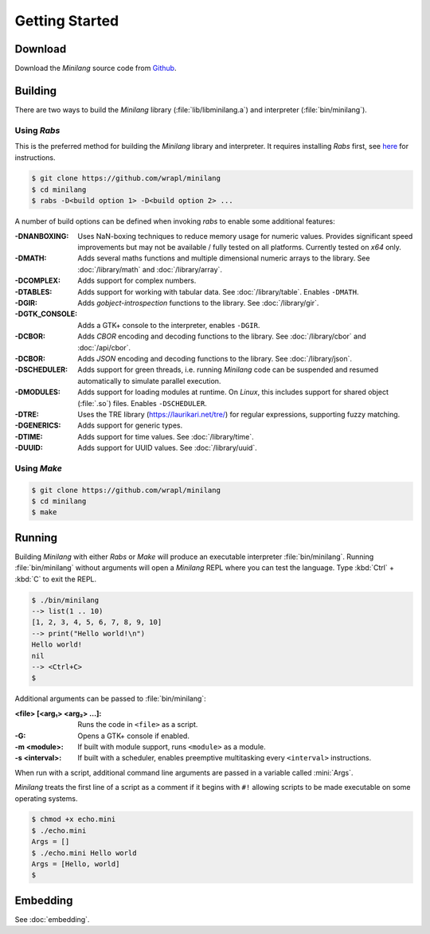 Getting Started
===============

Download
--------

Download the *Minilang* source code from
`Github <https://github.com/wrapl/minilang>`_.

Building
--------

There are two ways to build the *Minilang* library (:file:`lib/libminilang.a`)
and interpreter (:file:`bin/minilang`).

Using *Rabs*
~~~~~~~~~~~~

This is the preferred method for building the *Minilang* library and interpreter. It requires installing *Rabs* first, see `here <https://rabs.readthedocs.io/en/latest/quickstart.html>`_ for instructions.

.. code-block:: console

   $ git clone https://github.com/wrapl/minilang
   $ cd minilang
   $ rabs -D<build option 1> -D<build option 2> ...

A number of build options can be defined when invoking *rabs* to enable some additional features:

:-DNANBOXING: Uses NaN-boxing techniques to reduce memory usage for numeric values. Provides significant speed improvements but may not be available / fully tested on all platforms. Currently tested on *x64* only.

:-DMATH: Adds several maths functions and multiple dimensional numeric arrays to the library. See :doc:`/library/math` and :doc:`/library/array`.

:-DCOMPLEX: Adds support for complex numbers.

:-DTABLES: Adds support for working with tabular data. See :doc:`/library/table`. Enables ``-DMATH``.

:-DGIR: Adds *gobject-introspection* functions to the library. See :doc:`/library/gir`.

:-DGTK_CONSOLE: Adds a GTK+ console to the interpreter, enables ``-DGIR``.

:-DCBOR: Adds *CBOR* encoding and decoding functions to the library. See :doc:`/library/cbor` and :doc:`/api/cbor`.

:-DCBOR: Adds *JSON* encoding and decoding functions to the library. See :doc:`/library/json`.

:-DSCHEDULER: Adds support for green threads, i.e. running *Minilang* code can be suspended and resumed automatically to simulate parallel execution. 

:-DMODULES: Adds support for loading modules at runtime. On *Linux*, this includes support for shared object (:file:`.so`) files. Enables ``-DSCHEDULER``.

:-DTRE: Uses the TRE library (https://laurikari.net/tre/) for regular expressions, supporting fuzzy matching.

:-DGENERICS: Adds support for generic types.

:-DTIME: Adds support for time values. See :doc:`/library/time`.

:-DUUID: Adds support for UUID values. See :doc:`/library/uuid`.

Using *Make*
~~~~~~~~~~~~

.. code-block:: console

   $ git clone https://github.com/wrapl/minilang
   $ cd minilang
   $ make


Running
-------

Building *Minilang* with either *Rabs* or *Make* will produce an executable interpreter :file:`bin/minilang`. Running :file:`bin/minilang` without arguments will open a *Minilang* REPL where you can test the language. Type :kbd:`Ctrl` + :kbd:`C` to exit the REPL.

.. code-block:: console

   $ ./bin/minilang
   --> list(1 .. 10)
   [1, 2, 3, 4, 5, 6, 7, 8, 9, 10]
   --> print("Hello world!\n")
   Hello world!
   nil
   --> <Ctrl+C>
   $

Additional arguments can be passed to :file:`bin/minilang`:

:<file> [<arg₁> <arg₂> ...]: Runs the code in ``<file>`` as a script. 
:-G: Opens a GTK+ console if enabled.
:-m <module>: If built with module support, runs ``<module>`` as a module.
:-s <interval>: If built with a scheduler, enables preemptive multitasking every ``<interval>`` instructions.
 
When run with a script, additional command line arguments are passed in a variable called :mini:`Args`.

*Minilang* treats the first line of a script as a comment if it begins with ``#!`` allowing scripts to be made executable on some operating systems.

.. code-block:: mini
   :caption: echo.mini

   #!<path to minilang executable>
   
   print('Args = {Args}\n')

.. code-block:: console

   $ chmod +x echo.mini
   $ ./echo.mini
   Args = []
   $ ./echo.mini Hello world
   Args = [Hello, world]
   $

Embedding
---------

See :doc:`embedding`.
